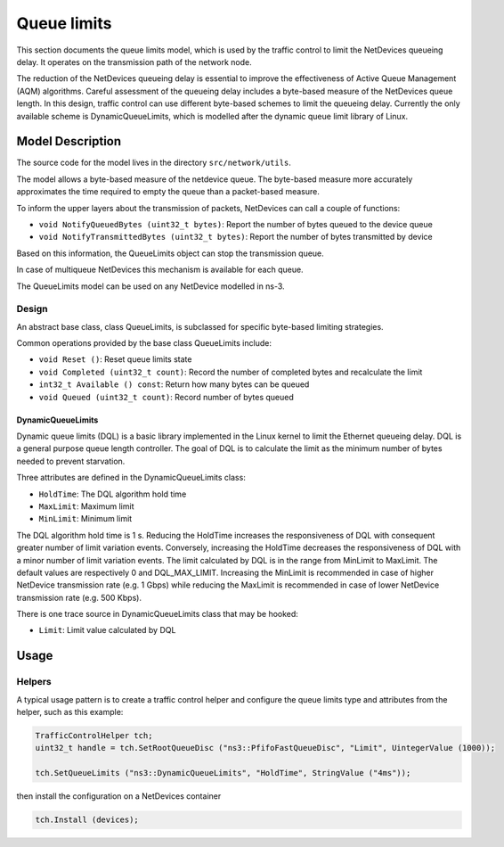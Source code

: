 Queue limits
------

.. heading hierarchy:
   ------------- Chapter
   ************* Section (#.#)
   ============= Subsection (#.#.#)
   ############# Paragraph (no number)

This section documents the queue limits model, which is used by the traffic control
to limit the NetDevices queueing delay. It operates on the transmission path of
the network node.

The reduction of the NetDevices queueing delay is essential to improve the effectiveness of
Active Queue Management (AQM) algorithms.
Careful assessment of the queueing delay includes a byte-based measure of the NetDevices
queue length. In this design, traffic control can use different byte-based schemes to
limit the queueing delay. Currently the only available scheme is DynamicQueueLimits, which is
modelled after the dynamic queue limit library of Linux.

Model Description
*****************

The source code for the model lives in the directory ``src/network/utils``.

The model allows a byte-based measure of the netdevice queue. The byte-based measure
more accurately approximates the time required to empty the queue than a packet-based measure.

To inform the upper layers about the transmission of packets, NetDevices can call a couple
of functions:

* ``void NotifyQueuedBytes (uint32_t bytes)``: Report the number of bytes queued to the device queue
* ``void NotifyTransmittedBytes (uint32_t bytes)``: Report the number of bytes transmitted by device

Based on this information, the QueueLimits object can stop the transmission queue.

In case of multiqueue NetDevices this mechanism is available for each queue.

The QueueLimits model can be used on any NetDevice modelled in ns-3.

Design
======

An abstract base class, class QueueLimits, is subclassed for specific
byte-based limiting strategies.

Common operations provided by the base class QueueLimits include:

* ``void Reset ()``:  Reset queue limits state
* ``void Completed (uint32_t count)``:  Record the number of completed bytes and recalculate the limit
* ``int32_t Available () const``:  Return how many bytes can be queued
* ``void Queued (uint32_t count)``:  Record number of bytes queued

DynamicQueueLimits
##################

Dynamic queue limits (DQL) is a basic library implemented in the Linux kernel to limit the Ethernet
queueing delay. DQL is a general purpose queue length controller. The goal of DQL is to calculate
the limit as the minimum number of bytes needed to prevent starvation.

Three attributes are defined in the DynamicQueueLimits class:

* ``HoldTime``: The DQL algorithm hold time
* ``MaxLimit``: Maximum limit
* ``MinLimit``: Minimum limit

The DQL algorithm hold time is 1 s. Reducing the HoldTime increases the responsiveness of
DQL with consequent greater number of limit variation events. Conversely, increasing the HoldTime
decreases the responsiveness of DQL with a minor number of limit variation events.
The limit calculated by DQL is in the range from MinLimit to MaxLimit.
The default values are respectively 0 and DQL_MAX_LIMIT.
Increasing the MinLimit is recommended in case of higher NetDevice transmission rate (e.g. 1 Gbps)
while reducing the MaxLimit is recommended in case of lower NetDevice transmission rate (e.g. 500 Kbps).

There is one trace source in DynamicQueueLimits class that may be hooked:

* ``Limit``: Limit value calculated by DQL

Usage
*****

Helpers
=======

A typical usage pattern is to create a traffic control helper and configure
the queue limits type and attributes from the helper, such as this example:

.. sourcecode:: cpp

  TrafficControlHelper tch;
  uint32_t handle = tch.SetRootQueueDisc ("ns3::PfifoFastQueueDisc", "Limit", UintegerValue (1000));

  tch.SetQueueLimits ("ns3::DynamicQueueLimits", "HoldTime", StringValue ("4ms"));

then install the configuration on a NetDevices container

.. sourcecode:: cpp

  tch.Install (devices);

